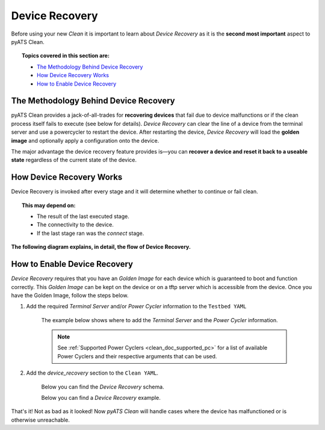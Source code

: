 .. _clean_doc_device_recovery:
Device Recovery
===============

Before using your new `Clean` it is important to learn about `Device Recovery` as it is the **second most important** aspect to
pyATS Clean.

.. topic:: Topics covered in this section are:

    * `The Methodology Behind Device Recovery`_
    * `How Device Recovery Works`_
    * `How to Enable Device Recovery`_

The Methodology Behind Device Recovery
--------------------------------------

pyATS Clean provides a jack-of-all-trades for **recovering devices** that fail due to device malfunctions or if the clean
process itself fails to execute (see below for details). `Device Recovery` can clear the line of a device from the terminal server
and use a powercycler to restart the device. After restarting the device, `Device Recovery` will load the **golden image**
and optionally apply a configuration onto the device.

The major advantage the device recovery feature provides is—you can **recover a device and reset it back to a useable
state** regardless of the current state of the device.

How Device Recovery Works
-------------------------

Device Recovery is invoked after every stage and it will determine whether to continue or fail clean.

.. topic:: This may depend on:

    * The result of the last executed stage.
    * The connectivity to the device.
    * If the last stage ran was the `connect` stage.

**The following diagram explains, in detail, the flow of Device Recovery.**

.. image:: ../../assets/pyATS_clean_device_recovery_diagram.svg

How to Enable Device Recovery
-----------------------------

`Device Recovery` requires that you have an `Golden Image` for each device which is guaranteed to boot and function
correctly. This `Golden Image` can be kept on the device or on a tftp server which is accessible from the device. Once
you have the Golden Image, follow the steps below.

#. Add the required `Terminal Server` and/or `Power Cycler` information to the ``Testbed YAML``

    The example below shows where to add the `Terminal Server` and the `Power Cycler` information.

    .. note::

        See :ref:`Supported Power Cyclers <clean_doc_supported_pc>` for a list of available Power Cyclers and their
        respective arguments that can be used.

    .. code-block:: yaml
        :linenos:
        :emphasize-lines: 3-8, 10-12, 14-16

        devices:
          PE1:
            peripherals:
              power_cycler:
                type: dualcomm
                connect_type: snmp
                host: 127.0.0.1
                outlets: [22]

              terminal_server:
                # <terminal server device>: <list of lines for the device>
                # In this case, clearing line 22 would clear the line
                # connected to 'PE1'
                my-terminal-server: [22]

          my-terminal-server:
            # Fill out the rest of this device as normal
            # such as connection info, credentials, etc

#. Add the `device_recovery` section to the ``Clean YAML``.

    Below you can find the `Device Recovery` schema.

    .. code-block:: yaml
        :linenos:

        Clean YAML - Device Recovery Schema
        -----------------------------------
        devices:
          <device>:
            device_recovery:
              break_count (int): How many attempts to break the booting process once
                  either the console_activity_pattern or the grub_activity_pattern was
                  matched.

              console_activity_pattern (str, optional): Used only for devices with
                  rommon boot mode. Once the pattern is matched, breaking of the
                  boot process begins.

              console_breakboot_char (str, optional): Used in conjunction with
                  console_activity_pattern. This is the character(s) to send which should
                  break the rommon booting process.

              grub_activity_pattern (str, optional): Used only for devices with
                  grub boot mode. Once the pattern is matched, breaking of the
                  boot process begins.

              grub_breakboot_char (str, optional): Used in conjunction with
                  grub_activity_pattern. This is the character(s) to send which should
                  break the grub booting process.

              timeout (int): Maximum time in seconds to recover the device.

              recovery_password (str): Password to login to the device after the boot
                  process completes.

              powercycler (bool, optional): Should Device Recovery powercycle
                  the device. Defaults to True.

              powercycler_delay (int, optional): Powercycler delay between on and off in
                  seconds. Defaults to 30.

              reconnect_delay (int, optional): Once device recovered, delay before
                  final reconnect in seconds. Defaults to 60.

              clear_line (bool, optional): Should device recovery clear the lines.
                  Defaults to True.

              post_recovery_configuration (str, optional): Configuration to apply after
                  booting. Defaults to None.

              golden_image for NXOS
              ---------------------
              golden_image (dict, only if 'tftp_boot' from below is not defined):
                kickstart (str, optional): Golden kickstart image. Defaults to None.
                system (str, optional): Golden system image. Defaults to None.

              golden_image for others
              -----------------------
              golden_image (list, only if 'tftp_boot' from below is not defined): Image
                 to boot.

              tftp_boot (only if 'golden_image' from above is not defined):
                image (list): Image to boot with.
                ip_address (list): Management ip address to configure to reach to
                  the TFTP server.
                subnet_mask (str): Management subnet mask.
                gateway (str): Management gateway.
                tftp_server (str): Tftp server is reachable with management interface.

    Below you can find a `Device Recovery` example.

    .. code-block:: yaml
        :linenos:

        Clean YAML - Device Recovery Example
        ------------------------------------
        devices:
          PE1:
            device_recovery:
              grub_activity_pattern: '.*The highlighted entry will be executed automatically in.*'
              timeout: 600
              powercycler_delay: 5
              golden_image:
                - 'GOLDEN IMAGE'

That's it! Not as bad as it looked! Now `pyATS Clean` will handle cases where the device has malfunctioned or is otherwise
unreachable.